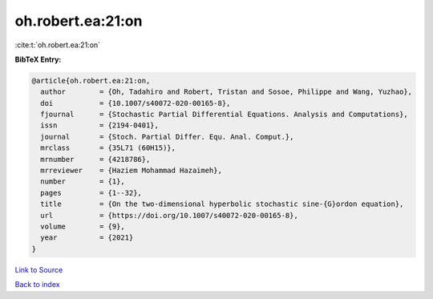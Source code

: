 oh.robert.ea:21:on
==================

:cite:t:`oh.robert.ea:21:on`

**BibTeX Entry:**

.. code-block:: bibtex

   @article{oh.robert.ea:21:on,
     author        = {Oh, Tadahiro and Robert, Tristan and Sosoe, Philippe and Wang, Yuzhao},
     doi           = {10.1007/s40072-020-00165-8},
     fjournal      = {Stochastic Partial Differential Equations. Analysis and Computations},
     issn          = {2194-0401},
     journal       = {Stoch. Partial Differ. Equ. Anal. Comput.},
     mrclass       = {35L71 (60H15)},
     mrnumber      = {4218786},
     mrreviewer    = {Haziem Mohammad Hazaimeh},
     number        = {1},
     pages         = {1--32},
     title         = {On the two-dimensional hyperbolic stochastic sine-{G}ordon equation},
     url           = {https://doi.org/10.1007/s40072-020-00165-8},
     volume        = {9},
     year          = {2021}
   }

`Link to Source <https://doi.org/10.1007/s40072-020-00165-8},>`_


`Back to index <../By-Cite-Keys.html>`_
